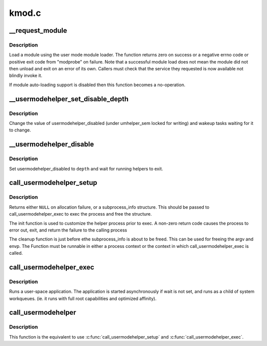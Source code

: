 .. -*- coding: utf-8; mode: rst -*-

======
kmod.c
======

.. _`__request_module`:

__request_module
================

.. c:function:: int __request_module (bool wait, const char *fmt,  ...)

    try to load a kernel module

    :param bool wait:
        wait (or not) for the operation to complete

    :param const char \*fmt:
        printf style format string for the name of the module
        @...: arguments as specified in the format string

    :param ...:
        variable arguments


.. _`__request_module.description`:

Description
-----------

Load a module using the user mode module loader. The function returns
zero on success or a negative errno code or positive exit code from
"modprobe" on failure. Note that a successful module load does not mean
the module did not then unload and exit on an error of its own. Callers
must check that the service they requested is now available not blindly
invoke it.

If module auto-loading support is disabled then this function
becomes a no-operation.


.. _`__usermodehelper_set_disable_depth`:

__usermodehelper_set_disable_depth
==================================

.. c:function:: void __usermodehelper_set_disable_depth (enum umh_disable_depth depth)

    Modify usermodehelper_disabled.

    :param enum umh_disable_depth depth:
        New value to assign to usermodehelper_disabled.


.. _`__usermodehelper_set_disable_depth.description`:

Description
-----------

Change the value of usermodehelper_disabled (under umhelper_sem locked for
writing) and wakeup tasks waiting for it to change.


.. _`__usermodehelper_disable`:

__usermodehelper_disable
========================

.. c:function:: int __usermodehelper_disable (enum umh_disable_depth depth)

    Prevent new helpers from being started.

    :param enum umh_disable_depth depth:
        New value to assign to usermodehelper_disabled.


.. _`__usermodehelper_disable.description`:

Description
-----------

Set usermodehelper_disabled to ``depth`` and wait for running helpers to exit.


.. _`call_usermodehelper_setup`:

call_usermodehelper_setup
=========================

.. c:function:: struct subprocess_info *call_usermodehelper_setup (char *path, char **argv, char **envp, gfp_t gfp_mask, int (*init) (struct subprocess_info *info, struct cred *new, void (*cleanup) (struct subprocess_info *info, void *data)

    prepare to call a usermode helper

    :param char \*path:
        path to usermode executable

    :param char \*\*argv:
        arg vector for process

    :param char \*\*envp:
        environment for process

    :param gfp_t gfp_mask:
        gfp mask for memory allocation

    :param int (\*init) (struct subprocess_info \*info, struct cred \*new):
        an init function

    :param void (\*cleanup) (struct subprocess_info \*info):
        a cleanup function

    :param void \*data:
        arbitrary context sensitive data


.. _`call_usermodehelper_setup.description`:

Description
-----------

Returns either ``NULL`` on allocation failure, or a subprocess_info
structure.  This should be passed to call_usermodehelper_exec to
exec the process and free the structure.

The init function is used to customize the helper process prior to
exec.  A non-zero return code causes the process to error out, exit,
and return the failure to the calling process

The cleanup function is just before ethe subprocess_info is about to
be freed.  This can be used for freeing the argv and envp.  The
Function must be runnable in either a process context or the
context in which call_usermodehelper_exec is called.


.. _`call_usermodehelper_exec`:

call_usermodehelper_exec
========================

.. c:function:: int call_usermodehelper_exec (struct subprocess_info *sub_info, int wait)

    start a usermode application

    :param struct subprocess_info \*sub_info:
        information about the subprocessa

    :param int wait:
        wait for the application to finish and return status.::

               when UMH_NO_WAIT don't wait at all, but you get no useful error back
               when the program couldn't be exec'ed. This makes it safe to call
               from interrupt context.


.. _`call_usermodehelper_exec.description`:

Description
-----------

Runs a user-space application.  The application is started
asynchronously if wait is not set, and runs as a child of system workqueues.
(ie. it runs with full root capabilities and optimized affinity).


.. _`call_usermodehelper`:

call_usermodehelper
===================

.. c:function:: int call_usermodehelper (char *path, char **argv, char **envp, int wait)

    prepare and start a usermode application

    :param char \*path:
        path to usermode executable

    :param char \*\*argv:
        arg vector for process

    :param char \*\*envp:
        environment for process

    :param int wait:
        wait for the application to finish and return status.::

               when UMH_NO_WAIT don't wait at all, but you get no useful error back
               when the program couldn't be exec'ed. This makes it safe to call
               from interrupt context.


.. _`call_usermodehelper.description`:

Description
-----------

This function is the equivalent to use :c:func:`call_usermodehelper_setup` and
:c:func:`call_usermodehelper_exec`.

